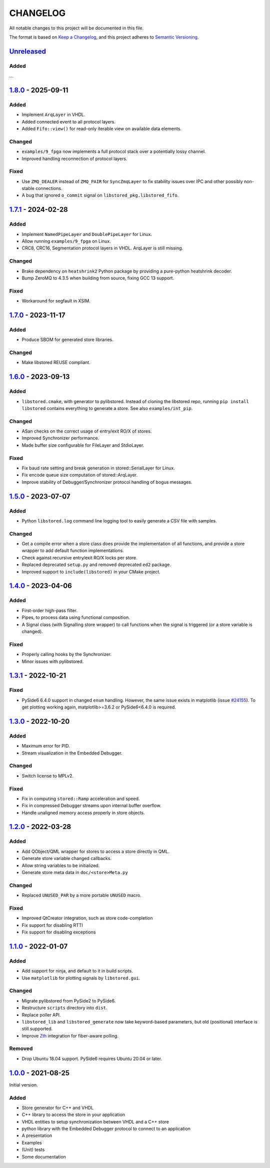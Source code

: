﻿

..
   SPDX-FileCopyrightText: 2020-2025 Jochem Rutgers
   
   SPDX-License-Identifier: CC0-1.0

CHANGELOG
=========

All notable changes to this project will be documented in this file.

The format is based on `Keep a Changelog`_, and this project adheres to
`Semantic Versioning`_.

.. _Keep a Changelog: https://keepachangelog.com/en/1.0.0/
.. _Semantic Versioning: https://semver.org/spec/v2.0.0.html



`Unreleased`_
-------------

Added
`````

...

.. _Unreleased: https://github.com/DEMCON/libstored/compare/v1.8.0...HEAD



`1.8.0`_ - 2025-09-11
---------------------

Added
`````

- Implement ``ArqLayer`` in VHDL.
- Added connected event to all protocol layers.
- Added ``Fifo::view()`` for read-only iterable view on available data elements.

Changed
```````

- ``examples/9_fpga`` now implements a full protocol stack over a potentially
  lossy channel.
- Improved handling reconnection of protocol layers.

Fixed
``````

- Use ``ZMQ_DEALER`` instead of ``ZMQ_PAIR`` for ``SyncZmqLayer`` to fix
  stability issues over IPC and other possibly non-stable connections.
- A bug that ignored ``o_commit`` signal on ``libstored_pkg.libstored_fifo``.

.. _1.8.0: https://github.com/DEMCON/libstored/releases/tag/v1.8.0



`1.7.1`_ - 2024-02-28
---------------------

Added
`````

- Implement ``NamedPipeLayer`` and ``DoublePipeLayer`` for Linux.
- Allow running ``examples/9_fpga`` on Linux.
- CRC8, CRC16, Segmentation protocol layers in VHDL. ArqLayer is still missing.

Changed
```````

- Brake dependency on ``heatshrink2`` Python package by providing a pure-python
  heatshrink decoder.
- Bump ZeroMQ to 4.3.5 when building from source, fixing GCC 13 support.

Fixed
`````

- Workaround for segfault in XSIM.

.. _1.7.1: https://github.com/DEMCON/libstored/releases/tag/v1.7.1



`1.7.0`_ - 2023-11-17
---------------------

Added
`````

- Produce SBOM for generated store libraries.

Changed
```````

- Make libstored REUSE compliant.

.. _1.7.0: https://github.com/DEMCON/libstored/releases/tag/v1.7.0



`1.6.0`_ - 2023-09-13
---------------------

Added
`````

- ``libstored.cmake``, with generator to pylibstored. Instead of cloning the
  libstored repo, running ``pip install libstored`` contains everything to
  generate a store. See also ``examples/int_pip``.

Changed
```````

- ASan checks on the correct usage of entry/exit RO/X of stores.
- Improved Synchronizer performance.
- Made buffer size configurable for FileLayer and StdioLayer.

Fixed
`````

- Fix baud rate setting and break generation in stored::SerialLayer for Linux.
- Fix encode queue size computation of stored::ArqLayer.
- Improve stability of Debugger/Synchronizer protocol handling of bogus
  messages.

.. _1.6.0: https://github.com/DEMCON/libstored/releases/tag/v1.6.0



`1.5.0`_ - 2023-07-07
---------------------

Added
`````

- Python ``libstored.log`` command line logging tool to easily generate a CSV
  file with samples.

Changed
```````

- Get a compile error when a store class does provide the implementation of all
  functions, and provide a store wrapper to add default function
  implementations.
- Check against recursive entry/exit RO/X locks per store.
- Replaced deprecated ``setup.py`` and removed deprecated ``ed2`` package.
- Improved support to ``include(libstored)`` in your CMake project.

.. _1.5.0: https://github.com/DEMCON/libstored/releases/tag/v1.5.0



`1.4.0`_ - 2023-04-06
---------------------

Added
`````

- First-order high-pass filter.
- Pipes, to process data using functional composition.
- A Signal class (with Signalling store wrapper) to call functions when the
  signal is triggered (or a store variable is changed).

Fixed
`````

- Properly calling hooks by the Synchronizer.
- Minor issues with pylibstored.

.. _1.4.0: https://github.com/DEMCON/libstored/releases/tag/v1.4.0



`1.3.1`_ - 2022-10-21
---------------------

Fixed
`````

- PySide6 6.4.0 support in changed ``enum`` handling. However, the same issue
  exists in matplotlib (issue `#24155`_).  To get plotting working again,
  matplotlib>=3.6.2 or PySide6<6.4.0 is required.

.. _#24155: https://github.com/matplotlib/matplotlib/issues/24155
.. _1.3.1: https://github.com/DEMCON/libstored/releases/tag/v1.3.1



`1.3.0`_ - 2022-10-20
---------------------

Added
`````

- Maximum error for PID.
- Stream visualization in the Embedded Debugger.

Changed
```````

- Switch license to MPLv2.

Fixed
`````

- Fix in computing ``stored::Ramp`` acceleration and speed.
- Fix in compressed Debugger streams upon internal buffer overflow.
- Handle unaligned memory access properly in store objects.

.. _1.3.0: https://github.com/DEMCON/libstored/releases/tag/v1.3.0



`1.2.0`_ - 2022-03-28
---------------------

Added
`````

- Add QObject/QML wrapper for stores to access a store directly in QML.
- Generate store variable changed callbacks.
- Allow string variables to be initialized.
- Generate store meta data in ``doc/<store>Meta.py``

Changed
```````

- Replaced ``UNUSED_PAR`` by a more portable ``UNUSED`` macro.

Fixed
`````

- Improved QtCreator integration, such as store code-completion
- Fix support for disabling RTTI
- Fix support for disabling exceptions

.. _1.2.0: https://github.com/DEMCON/libstored/releases/tag/v1.2.0



`1.1.0`_ - 2022-01-07
---------------------

Added
`````

- Add support for ninja, and default to it in build scripts.
- Use ``matplotlib`` for plotting signals by ``libstored.gui``.

Changed
```````

- Migrate pylibstored from PySide2 to PySide6.
- Restructure ``scripts`` directory into ``dist``.
- Replace poller API.
- ``libstored_lib`` and ``libstored_generate`` now take keyword-based
  parameters, but old (positional) interface is still supported.
- Improve Zth_ integration for fiber-aware polling.

Removed
```````

- Drop Ubuntu 18.04 support. PySide6 requires Ubuntu 20.04 or later.

.. _1.1.0: https://github.com/DEMCON/libstored/releases/tag/v1.1.0
.. _Zth: https://github.com/jhrutgers/zth



`1.0.0`_ - 2021-08-25
---------------------

Initial version.

Added
`````

- Store generator for C++ and VHDL
- C++ library to access the store in your application
- VHDL entities to setup synchronization between VHDL and a C++ store
- python library with the Embedded Debugger protocol to connect to an
  application
- A presentation
- Examples
- (Unit) tests
- Some documentation

.. _1.0.0: https://github.com/DEMCON/libstored/releases/tag/v1.0.0
